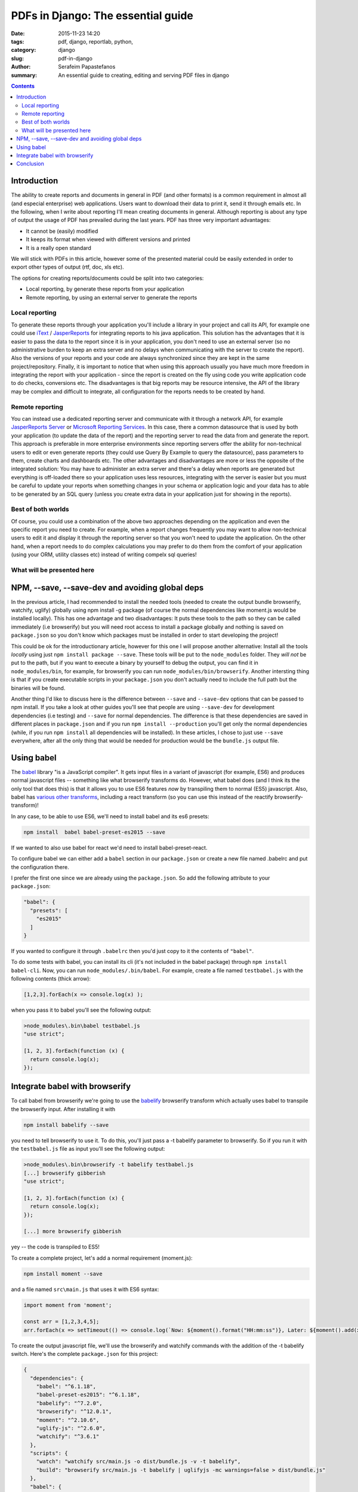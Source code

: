 PDFs in Django: The essential guide
###################################

:date: 2015-11-23 14:20
:tags: pdf, django, reportlab, python, 
:category: django
:slug: pdf-in-django
:author: Serafeim Papastefanos
:summary: An essential guide to creating, editing and serving PDF files in django

.. contents::


Introduction
------------

The ability to create reports and documents in general in PDF (and other formats) 
is a common requirement in almost all (and especial enterprise) 
web applications. Users
want to download their data to print it, send it through
emails etc. In the following, when I write about reporting I'll mean
creating documents in general. Although reporting is about any type of output the usage of PDF has
prevailed during the last years. PDF has three very important advantages:

* It cannot be (easily) modified
* It keeps its format when viewed with different versions and printed
* It is a really open standard

We will stick with PDFs in this article, however some of the presented material
could be easily extended in order to export other types of output (rtf, doc, xls etc).

The options for creating reports/documents could be split into two categories: 

* Local reporting, by generate these reports from your application 
* Remote reporting, by using an external server to generate the reports

Local reporting
===============

To generate these reports through your application you'll include a library in your project and call
its API, for example
one could use iText_ / JasperReports_ for integrating reports to
his java application. This solution has the advantages that it is easier
to pass the data to the report since it is in your application, you don't 
need to use an external server
(so no administrative burden to keep an extra server and no delays when
communicating with the server to create the report). Also the versions
of your reports and your code are always synchronized since they are
kept in the same project/repository. Finally, it is important to notice
that when using this approach usually you have much more freedom in
integrating the report with your application - since the report is 
created on the fly using code you write application code to do
checks, conversions etc.
The disadvantages is that big reports may be resource intensive, the API of the library
may be complex and difficult to integrate, all configuration for the
reports needs to be created by hand.

Remote reporting
================

You can instead use a dedicated reporting server and communicate with it
through a network API, for example `JasperReports Server`_
or `Microsoft Reporting Services`_. 
In this case, there a common datasource that is used
by both your application (to update the data of the report) and the
reporting server to read the data from and generate the report.
This approach is preferable 
in more enterprise environments since reporting servers offer the
ability for non-technical users to edit or even
generate reports (they could use Query By Example to query the datasource),
pass parameters to them, create charts and dashboards etc.  The other advantages and disadvantages are more or
less the opposite of the integrated solution: You may have to
administer an extra server and there's a delay when reports are
generated but everything is off-loaded there
so your application uses less resources, integrating with the
server is easier but you must be careful to update your reports
when something changes in your schema or application logic and
your data has to able to be generated by an SQL query (unless
you create extra data in your application just for
showing in the reports).

Best of both worlds
===================

Of course, you could use a combination of the above two approaches
depending on the application and even the specific report you need
to create. For example, when a report changes frequently you may want
to allow non-technical users to edit it and display it through the reporting
server so that you won't need to update the application. On the other
hand, when a report needs to do complex calculations you may prefer
to do them from the comfort of your application (using your ORM, utility classes etc)
instead of writing compelx sql queries!

What will be presented here 
===========================





NPM, --save, --save-dev and avoiding global deps
------------------------------------------------

In the previous article, I had recommended to install the needed tools 
(needed to create the output bundle browserify, watchify, uglify) globally
using npm install -g package (of course the normal dependencies like moment.js
would be installed locally).
This has one advantage and two disadvantages: It
puts these tools to the path so they can be called immediately (i.e browserify)
but you will need root access to install a package globally and nothing is
saved on ``package.json`` so you don't know which packages must be installed 
in order to start developing the project!

This could be ok for the introductionary article, however for this one I
will propose another alternative: Install all the tools *locally* using just
``npm install package --save``. These tools will be put to the ``node_modules`` folder. They
*will not* be put to the path, but if you want to execute a binary by yourself
to debug the output, you can find it in ``node_modules/bin``, for example,
for browserify you can run ``node_modules/bin/browserify``. Another intersting
thing is that if you create executable scripts in your ``package.json`` you
don't actually need to include the full path but the binaries will be found.

Another thing I'd like to discuss here is the difference between ``--save``
and ``--save-dev`` options that can be passed to npm install. If you take
a look at other guides you'll see that people are using ``--save-dev`` for
development dependencies (i.e testing) and ``--save`` for normal dependencies.
The difference is that these dependencies are saved in different places in
``package.json`` and if you run ``npm install --production`` you'll get only
the normal dependencies (while, if you run ``npm install`` all dependencies
will be installed). In these articles, I chose to just use ``--save`` everywhere,
after all the only thing that would be needed for production would be the
``bundle.js`` output file.


Using babel
-----------

The babel_ library "is a JavaScript compiler". It gets input files in a variant
of javascript (for example, ES6) and produces normal javascript files -- something
like what browserify transforms do. However, what babel does (and I think its
the only tool that does this) is that it allows you to use ES6 features *now* by
transpiling them to normal (ES5) javascript. Also, babel has `various other transforms`_,
including a react transform 
(so you can use this instead of the reactify browserify-transform)!

In any case, to be able to use ES6, we'll need to install babel and its es6 presets:

.. code::

  npm install  babel babel-preset-es2015 --save
  
If we wanted to also use babel for react we'd need to install babel-preset-react. 

To configure babel we can either add a ``babel``
section in our ``package.json`` or create a new file named .babelrc and put the configuration there.

I prefer the first one since we are already using the ``package.json``. So add the following attribute
to your ``package.json``:

.. code::

  "babel": {
    "presets": [
      "es2015"
    ]
  }

If you wanted to configure it through ``.babelrc`` then you'd just copy to it the contents of ``"babel"``.

To do some tests with babel, you can install its cli (it's not included in the babel package) through
``npm install babel-cli``. Now, you can run ``node_modules/.bin/babel``. For example, create a 
file named ``testbabel.js`` with the following contents (thick arrow):

.. code::

  [1,2,3].forEach(x => console.log(x) );
  
when you pass it to babel you'll see the following output:

.. code::

    >node_modules\.bin\babel testbabel.js
    "use strict";

    [1, 2, 3].forEach(function (x) {
      return console.log(x);
    });



Integrate babel with browserify
-------------------------------

To call babel from browserify we're going to use the babelify_ browserify transform which
actually uses babel to transpile the browserify input. After installing it with

.. code::
  
  npm install babelify --save
  
you need to tell browserify to use it. To do this, you'll just pass a -t babelify parameter to
browserify. So if you run it with the ``testbabel.js`` file as input you'll see the following output:

.. code::

    >node_modules\.bin\browserify -t babelify testbabel.js
    [...] browserify gibberish 
    "use strict";

    [1, 2, 3].forEach(function (x) {
      return console.log(x);
    });

    [...] more browserify gibberish 

yey -- the code is transpiled to ES5! 

To create a complete project, let's add a normal requirement (moment.js): 

.. code::
  
  npm install moment --save

and a file named ``src\main.js`` that uses it with ES6 syntax: 

.. code::

  import moment from 'moment';

  const arr = [1,2,3,4,5];
  arr.forEach(x => setTimeout(() => console.log(`Now: ${moment().format("HH:mm:ss")}, Later: ${moment().add(x, "days").format("L")}...`), x*1000));

To create the output javascript file, we'll use the browserify and watchify commands with the
addition of the -t babelify switch. Here's the complete ``package.json`` for this project:

.. code::

    {
      "dependencies": {
        "babel": "^6.1.18",
        "babel-preset-es2015": "^6.1.18",
        "babelify": "^7.2.0",
        "browserify": "^12.0.1",
        "moment": "^2.10.6",
        "uglify-js": "^2.6.0",
        "watchify": "^3.6.1"
      },
      "scripts": {
        "watch": "watchify src/main.js -o dist/bundle.js -v -t babelify",
        "build": "browserify src/main.js -t babelify | uglifyjs -mc warnings=false > dist/bundle.js"
      },
      "babel": {
        "presets": [
          "es2015"
        ]
      }
    }

Running ``npm run build`` should create a ``dist/bundle.js`` file. If you include this in an html,
you should see something like this in the console: 

.. code::

    Now: 13:52:09, Later: 11/17/2015...
    Now: 13:52:10, Later: 11/18/2015...


Conclusion
----------

Using the combination of babel and javascript we can easily write ES6 code in our modules! This,
along with the modularization of our code and the management of client-side dependencies should
make client side development a breeze! 

Please notice that to keep the presented workflow simple and easy to
replicate and configure, we have not used any external
task runners (like gulp or grunt) -- all configuration is kept in a single file (package.json) and
the whole environment can be replicated just by doing a ``npm install``. Of course, the capabilities of 
browserify are not unlimited, so if you wanted to do something more complicated
(for instance, lint your code before passing it to browserify) you'd need to use the mentioned
task runners (or webpack which is the current trend in javascript bundlers and actually replaces
the task runners). 


.. _iText: http://itextpdf.com/
.. _JasperReports: http://community.jaspersoft.com/project/jasperreports-library
.. _`JasperReports Server`: http://community.jaspersoft.com/project/jasperreports-server
.. _`Microsoft Reporting Services`: https://msdn.microsoft.com/en-us/library/ms159106.aspx

.. _browserify: http://browserify.org/
.. _babelify: https://github.com/babel/babelify
.. _watchify: https://github.com/substack/watchify
.. _`NIH syndrome`: http://en.wikipedia.org/wiki/Not_invented_here
.. _require: https://github.com/substack/browserify-handbook#require
.. _`a package for windows`: https://nodejs.org/download/
.. _moment.js: http://momentjs.com/
.. _underscore.js: http://underscorejs.org/
.. _`a lot of transforms`: https://github.com/substack/node-browserify/wiki/list-of-transforms
.. _uglify-js: https://www.npmjs.com/package/uglify-js
.. _fabric: http://www.fabfile.org/
.. _es6features: https://github.com/lukehoban/es6features
.. _babel: https://babeljs.io/
.. _`various other transforms`: https://babeljs.io/docs/plugins/